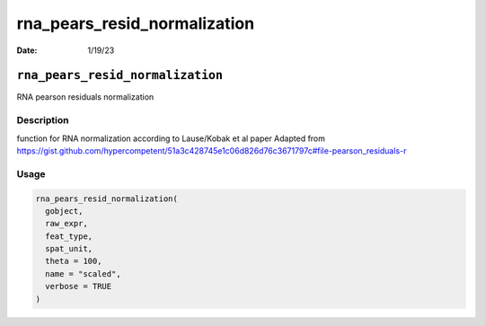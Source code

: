 =============================
rna_pears_resid_normalization
=============================

:Date: 1/19/23

``rna_pears_resid_normalization``
=================================

RNA pearson residuals normalization

Description
-----------

function for RNA normalization according to Lause/Kobak et al paper
Adapted from
https://gist.github.com/hypercompetent/51a3c428745e1c06d826d76c3671797c#file-pearson_residuals-r

Usage
-----

.. code:: r

   rna_pears_resid_normalization(
     gobject,
     raw_expr,
     feat_type,
     spat_unit,
     theta = 100,
     name = "scaled",
     verbose = TRUE
   )
